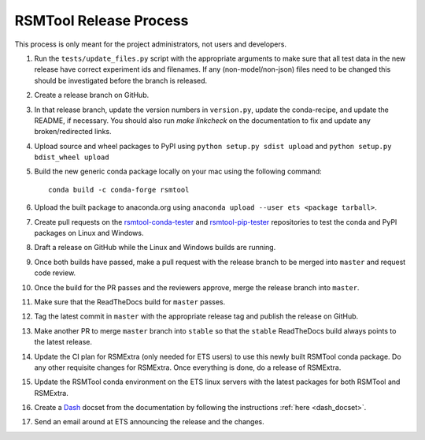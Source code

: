 RSMTool Release Process
=======================

This process is only meant for the project administrators, not users and developers.

1. Run the ``tests/update_files.py`` script with the appropriate arguments to make sure that all test data in the new release have correct experiment ids and filenames. If any (non-model/non-json) files need to be changed this should be investigated before the branch is released. 

2. Create a release branch on GitHub.

3. In that release branch, update the version numbers in ``version.py``, update the conda-recipe, and update the README, if necessary. You should also run `make linkcheck` on the documentation to fix and update any broken/redirected links.

4. Upload source and wheel packages to PyPI using ``python setup.py sdist upload`` and ``python setup.py bdist_wheel upload``

5. Build the new generic conda package locally on your mac using the following command::

    conda build -c conda-forge rsmtool

6. Upload the built package to anaconda.org using ``anaconda upload --user ets <package tarball>``.

7. Create pull requests on the `rsmtool-conda-tester <https://github.com/EducationalTestingService/rsmtool-conda-tester/>`_ and `rsmtool-pip-tester <https://github.com/EducationalTestingService/rsmtool-pip-tester/>`_ repositories to test the conda and PyPI packages on Linux and Windows.

8. Draft a release on GitHub while the Linux and Windows builds are running.

9. Once both builds have passed, make a pull request with the release branch to be merged into ``master`` and request code review.

10. Once the build for the PR passes and the reviewers approve, merge the release branch into ``master``.

11. Make sure that the ReadTheDocs build for ``master`` passes.

12. Tag the latest commit in ``master`` with the appropriate release tag and publish the release on GitHub.

13. Make another PR to merge ``master`` branch into ``stable`` so that the ``stable`` ReadTheDocs build always points to the latest release.

14. Update the CI plan for RSMExtra (only needed for ETS users) to use this newly built RSMTool conda package. Do any other requisite changes for RSMExtra. Once everything is done, do a release of RSMExtra.

15. Update the RSMTool conda environment on the ETS linux servers with the latest packages for both RSMTool and RSMExtra.

16. Create a `Dash <https://kapeli.com/dash>`_ docset from the documentation by following the instructions :ref:`here <dash_docset>`.

17. Send an email around at ETS announcing the release and the changes.

